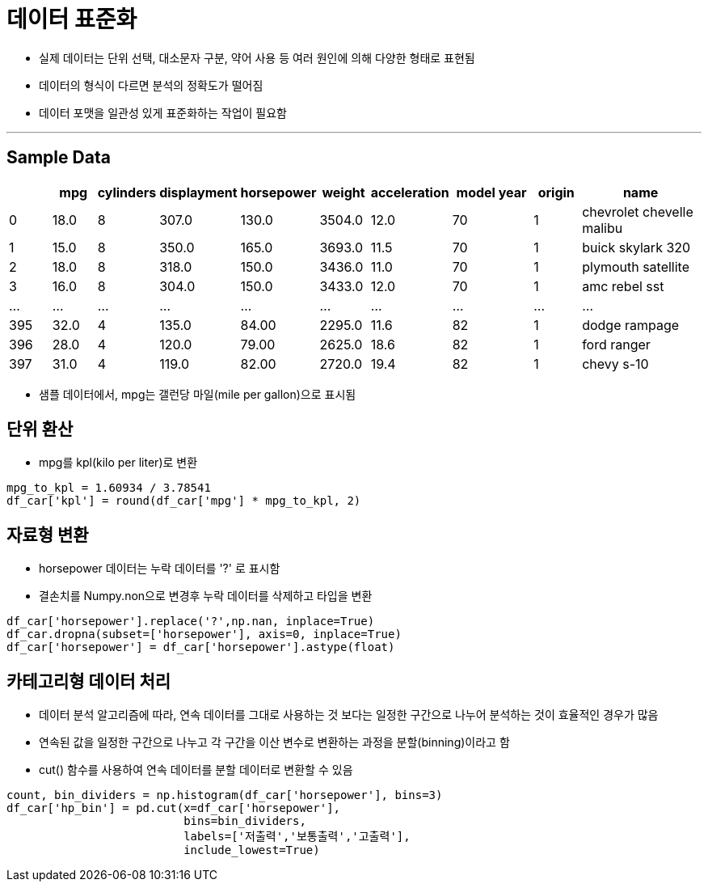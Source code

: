 = 데이터 표준화

* 실제 데이터는 단위 선택, 대소문자 구분, 약어 사용 등 여러 원인에 의해 다양한 형태로 표현됨
* 데이터의 형식이 다르면 분석의 정확도가 떨어짐
* 데이터 포맷을 일관성 있게 표준화하는 작업이 필요함

---

== Sample Data

[%header, cols="1,1,1,1,1,1,1,2,1,3", width=100%]
|===
|	|mpg	|cylinders	|displayment	|horsepower	|weight	|acceleration	|model year	|origin	|name
|0	|18.0	|8	|307.0	|130.0	|3504.0	|12.0	|70	|1	|chevrolet chevelle malibu
|1	|15.0	|8	|350.0	|165.0	|3693.0	|11.5	|70	|1	|buick skylark 320
|2	|18.0	|8	|318.0	|150.0	|3436.0	|11.0	|70	|1	|plymouth satellite
|3	|16.0	|8	|304.0	|150.0	|3433.0	|12.0	|70	|1	|amc rebel sst
|...	|...	|...	|...	|...	|...	|...	|...	|...	|...
|395	|32.0	|4	|135.0	|84.00	|2295.0	|11.6	|82	|1	|dodge rampage
|396	|28.0	|4	|120.0	|79.00	|2625.0	|18.6	|82	|1	|ford ranger
|397	|31.0	|4	|119.0	|82.00	|2720.0	|19.4	|82	|1	|chevy s-10
|===

* 샘플 데이터에서, mpg는 갤런당 마일(mile per gallon)으로 표시됨

== 단위 환산

* mpg를 kpl(kilo per liter)로 변환

[source, python]
----
mpg_to_kpl = 1.60934 / 3.78541
df_car['kpl'] = round(df_car['mpg'] * mpg_to_kpl, 2)
----

== 자료형 변환

* horsepower 데이터는 누락 데이터를 '?' 로 표시함
* 결손치를 Numpy.non으로 변경후 누락 데이터를 삭제하고 타입을 변환

[source, python]
----
df_car['horsepower'].replace('?',np.nan, inplace=True)
df_car.dropna(subset=['horsepower'], axis=0, inplace=True)
df_car['horsepower'] = df_car['horsepower'].astype(float)
----

== 카테고리형 데이터 처리

* 데이터 분석 알고리즘에 따라, 연속 데이터를 그대로 사용하는 것 보다는 일정한 구간으로 나누어 분석하는 것이 효율적인 경우가 많음
* 연속된 값을 일정한 구간으로 나누고 각 구간을 이산 변수로 변환하는 과정을 분할(binning)이라고 함
* cut() 함수를 사용하여 연속 데이터를 분할 데이터로 변환할 수 있음

[source, python]
----
count, bin_dividers = np.histogram(df_car['horsepower'], bins=3)
df_car['hp_bin'] = pd.cut(x=df_car['horsepower'],
                          bins=bin_dividers,
                          labels=['저출력','보통출력','고출력'],
                          include_lowest=True)
----